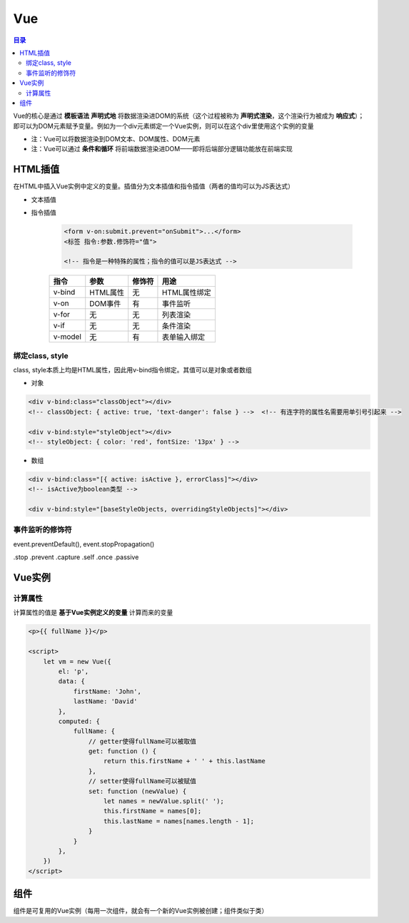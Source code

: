 Vue
==========

.. contents:: 目录

Vue的核心是通过 **模板语法** **声明式地** 将数据渲染进DOM的系统（这个过程被称为 **声明式渲染**，这个渲染行为被成为 **响应式**）；即可以为DOM元素赋予变量。例如为一个div元素绑定一个Vue实例，则可以在这个div里使用这个实例的变量

- 注：Vue可以将数据渲染到DOM文本、DOM属性、DOM元素
- 注：Vue可以通过 **条件和循环** 将前端数据渲染进DOM——即将后端部分逻辑功能放在前端实现

HTML插值
-----------

在HTML中插入Vue实例中定义的变量。插值分为文本插值和指令插值（两者的值均可以为JS表达式）

- 文本插值

- 指令插值

    .. code-block:: html

          <form v-on:submit.prevent="onSubmit">...</form>
          <标签 指令:参数.修饰符="值">

          <!-- 指令是一种特殊的属性；指令的值可以是JS表达式 -->

    ========  ===========  ===========  =============================
      指令        参数         修饰符                 用途
    ========  ===========  ===========  =============================
    v-bind    HTML属性         无           HTML属性绑定
    v-on      DOM事件          有           事件监听
    v-for     无               无           列表渲染
    v-if      无               无           条件渲染
    v-model   无               有           表单输入绑定
    ========  ===========  ===========  =============================

绑定class, style
'''''''''''''''''''''

class, style本质上均是HTML属性，因此用v-bind指令绑定。其值可以是对象或者数组

- 对象

.. code-block:: html

    <div v-bind:class="classObject"></div>
    <!-- classObject: { active: true, 'text-danger': false } -->  <!-- 有连字符的属性名需要用单引号引起来 -->

    <div v-bind:style="styleObject"></div>
    <!-- styleObject: { color: 'red', fontSize: '13px' } -->

- 数组

.. code-block:: html

    <div v-bind:class="[{ active: isActive }, errorClass]"></div>
    <!-- isActive为boolean类型 -->

    <div v-bind:style="[baseStyleObjects, overridingStyleObjects]"></div>

事件监听的修饰符
'''''''''''''''''''

event.preventDefault(), event.stopPropagation()

.stop
.prevent
.capture
.self
.once
.passive

Vue实例
---------

计算属性
'''''''''''

计算属性的值是 **基于Vue实例定义的变量** 计算而来的变量

.. code-block:: html

    <p>{{ fullName }}</p>

    <script>
        let vm = new Vue({
            el: 'p',
            data: {
                firstName: 'John',
                lastName: 'David'
            },
            computed: {
                fullName: {
                    // getter使得fullName可以被取值
                    get: function () {
                        return this.firstName + ' ' + this.lastName
                    },
                    // setter使得fullName可以被赋值
                    set: function (newValue) {
                        let names = newValue.split(' ');
                        this.firstName = names[0];
                        this.lastName = names[names.length - 1];
                    }
                }
            },
        })
    </script>

组件
--------

组件是可复用的Vue实例（每用一次组件，就会有一个新的Vue实例被创建；组件类似于类）
